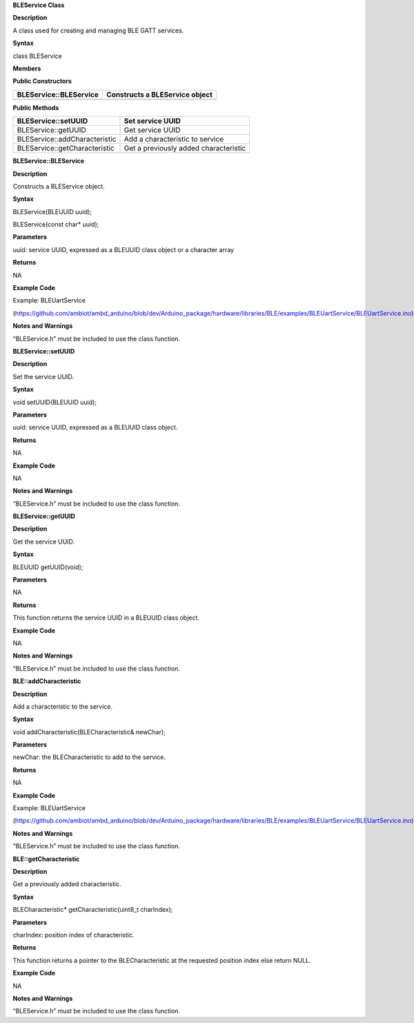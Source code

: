 **BLEService Class**

**Description**

A class used for creating and managing BLE GATT services.

**Syntax**

class BLEService

**Members**

**Public Constructors**

+------------------------------+---------------------------------------+
| BLEService::BLEService       | Constructs a BLEService object        |
+==============================+=======================================+
+------------------------------+---------------------------------------+

**Public Methods**

+------------------------------------+---------------------------------+
| BLEService::setUUID                | Set service UUID                |
+====================================+=================================+
| BLEService::getUUID                | Get service UUID                |
+------------------------------------+---------------------------------+
| BLEService::addCharacteristic      | Add a characteristic to service |
+------------------------------------+---------------------------------+
| BLEService::getCharacteristic      | Get a previously added          |
|                                    | characteristic                  |
+------------------------------------+---------------------------------+


**BLEService::BLEService**

**Description**

Constructs a BLEService object.

**Syntax**

BLEService(BLEUUID uuid);

BLEService(const char\* uuid);

**Parameters**

uuid: service UUID, expressed as a BLEUUID class object or a character
array

**Returns**

NA

**Example Code**

Example: BLEUartService

(https://github.com/ambiot/ambd_arduino/blob/dev/Arduino_package/hardware/libraries/BLE/examples/BLEUartService/BLEUartService.ino)

**Notes and Warnings**

“BLEService.h” must be included to use the class function.

**BLEService::setUUID**

**Description**

Set the service UUID.

**Syntax**

void setUUID(BLEUUID uuid);

**Parameters**

uuid: service UUID, expressed as a BLEUUID class object.

**Returns**

NA

**Example Code**

NA

**Notes and Warnings**

“BLEService.h” must be included to use the class function.

**BLEService::getUUID**

**Description**

Get the service UUID.

**Syntax**

BLEUUID getUUID(void);

**Parameters**

NA

**Returns**

This function returns the service UUID in a BLEUUID class object.

**Example Code**

NA

**Notes and Warnings**

“BLEService.h” must be included to use the class function.

**BLE::addCharacteristic**

**Description**

Add a characteristic to the service.

**Syntax**

void addCharacteristic(BLECharacteristic& newChar);

**Parameters**

newChar: the BLECharacteristic to add to the service.

**Returns**

NA

**Example Code**

Example: BLEUartService

(https://github.com/ambiot/ambd_arduino/blob/dev/Arduino_package/hardware/libraries/BLE/examples/BLEUartService/BLEUartService.ino)

**Notes and Warnings**

“BLEService.h” must be included to use the class function.

**BLE::getCharacteristic**

**Description**

Get a previously added characteristic.

**Syntax**

BLECharacteristic\* getCharacteristic(uint8_t charIndex);

**Parameters**

charIndex: position index of characteristic.

**Returns**

This function returns a pointer to the BLECharacteristic at the
requested position index else return NULL.

**Example Code**

NA

**Notes and Warnings**

“BLEService.h” must be included to use the class function.
